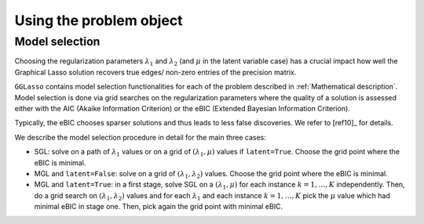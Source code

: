 Using the problem object
=============================



Model selection
^^^^^^^^^^^^^^^^^^^^^^^^^^^^^^^^^^^^^^^^^^^^^^^^^^^^^^^^^^^^^^^^^^^^
Choosing the regularization parameters :math:`\lambda_1` and :math:`\lambda_2` (and :math:`\mu` in the latent variable case) has a crucial impact how well the Graphical Lasso solution recovers true edges/ non-zero entries of the precision matrix.

``GGLasso`` contains model selection functionalities for each of the problem described in :ref:`Mathematical description`. Model selection is done via grid searches on the regularization parameters where the quality of a solution is assessed either with the AIC (Akaike Information Criterion) or the eBIC (Extended Bayesian Information Criterion).

Typically, the eBIC chooses sparser solutions and thus leads to less false discoveries. We refer to [ref10]_ for details.

We describe the model selection procedure in detail for the main three cases:

* SGL: solve on a path of :math:`\lambda_1` values or on a grid of :math:`(\lambda_1, \mu)` values if ``latent=True``. Choose the grid point where the eBIC is minimal.
* MGL and ``latent=False``: solve on a grid of :math:`(\lambda_1, \lambda_2)` values. Choose the grid point where the eBIC is minimal.
* MGL and ``latent=True``: in a first stage, solve SGL on a :math:`(\lambda_1, \mu)` for each instance :math:`k=1,\dots,K` independently. Then, do a grid search on :math:`(\lambda_1, \lambda_2)` values and for each :math:`\lambda_1` and each instance :math:`k=1,\dots,K` pick the :math:`\mu` value which had minimal eBIC in stage one. Then, pick again the grid point with minimal eBIC.